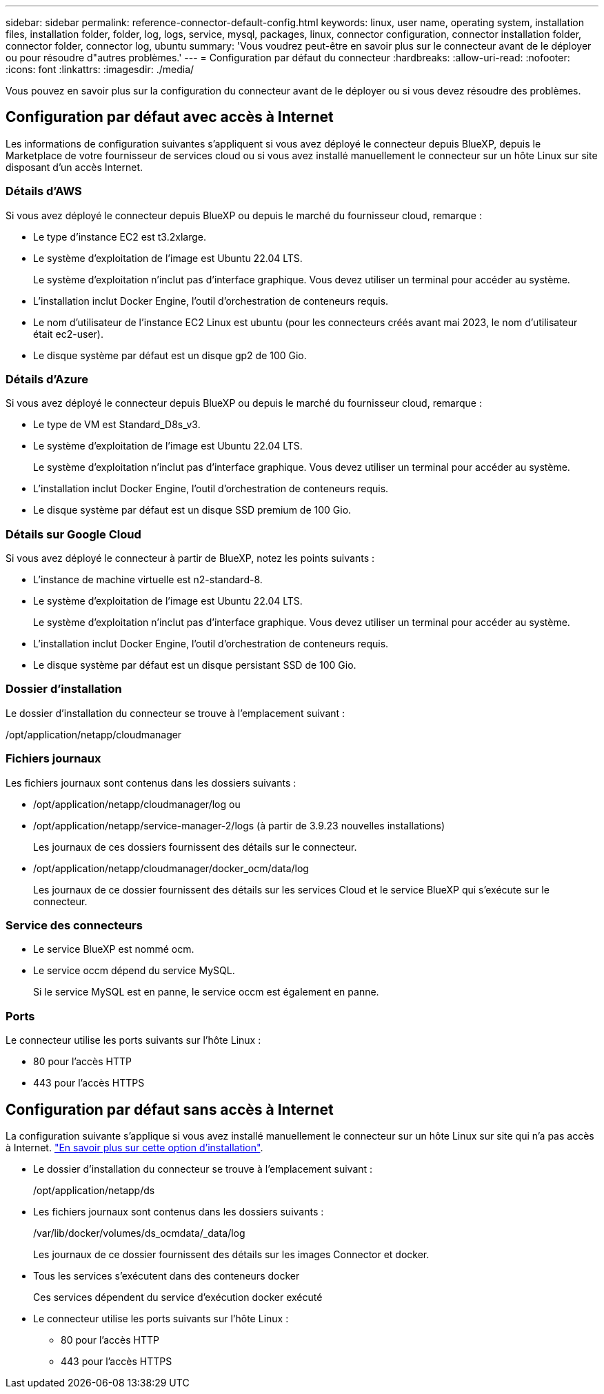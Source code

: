 ---
sidebar: sidebar 
permalink: reference-connector-default-config.html 
keywords: linux, user name, operating system, installation files, installation folder, folder, log, logs, service, mysql, packages, linux, connector configuration, connector installation folder, connector folder, connector log, ubuntu 
summary: 'Vous voudrez peut-être en savoir plus sur le connecteur avant de le déployer ou pour résoudre d"autres problèmes.' 
---
= Configuration par défaut du connecteur
:hardbreaks:
:allow-uri-read: 
:nofooter: 
:icons: font
:linkattrs: 
:imagesdir: ./media/


[role="lead"]
Vous pouvez en savoir plus sur la configuration du connecteur avant de le déployer ou si vous devez résoudre des problèmes.



== Configuration par défaut avec accès à Internet

Les informations de configuration suivantes s'appliquent si vous avez déployé le connecteur depuis BlueXP, depuis le Marketplace de votre fournisseur de services cloud ou si vous avez installé manuellement le connecteur sur un hôte Linux sur site disposant d'un accès Internet.



=== Détails d'AWS

Si vous avez déployé le connecteur depuis BlueXP ou depuis le marché du fournisseur cloud, remarque :

* Le type d'instance EC2 est t3.2xlarge.
* Le système d'exploitation de l'image est Ubuntu 22.04 LTS.
+
Le système d'exploitation n'inclut pas d'interface graphique. Vous devez utiliser un terminal pour accéder au système.

* L'installation inclut Docker Engine, l'outil d'orchestration de conteneurs requis.
* Le nom d'utilisateur de l'instance EC2 Linux est ubuntu (pour les connecteurs créés avant mai 2023, le nom d'utilisateur était ec2-user).
* Le disque système par défaut est un disque gp2 de 100 Gio.




=== Détails d'Azure

Si vous avez déployé le connecteur depuis BlueXP ou depuis le marché du fournisseur cloud, remarque :

* Le type de VM est Standard_D8s_v3.
* Le système d'exploitation de l'image est Ubuntu 22.04 LTS.
+
Le système d'exploitation n'inclut pas d'interface graphique. Vous devez utiliser un terminal pour accéder au système.

* L'installation inclut Docker Engine, l'outil d'orchestration de conteneurs requis.
* Le disque système par défaut est un disque SSD premium de 100 Gio.




=== Détails sur Google Cloud

Si vous avez déployé le connecteur à partir de BlueXP, notez les points suivants :

* L'instance de machine virtuelle est n2-standard-8.
* Le système d'exploitation de l'image est Ubuntu 22.04 LTS.
+
Le système d'exploitation n'inclut pas d'interface graphique. Vous devez utiliser un terminal pour accéder au système.

* L'installation inclut Docker Engine, l'outil d'orchestration de conteneurs requis.
* Le disque système par défaut est un disque persistant SSD de 100 Gio.




=== Dossier d'installation

Le dossier d'installation du connecteur se trouve à l'emplacement suivant :

/opt/application/netapp/cloudmanager



=== Fichiers journaux

Les fichiers journaux sont contenus dans les dossiers suivants :

* /opt/application/netapp/cloudmanager/log
ou
* /opt/application/netapp/service-manager-2/logs (à partir de 3.9.23 nouvelles installations)
+
Les journaux de ces dossiers fournissent des détails sur le connecteur.

* /opt/application/netapp/cloudmanager/docker_ocm/data/log
+
Les journaux de ce dossier fournissent des détails sur les services Cloud et le service BlueXP qui s'exécute sur le connecteur.





=== Service des connecteurs

* Le service BlueXP est nommé ocm.
* Le service occm dépend du service MySQL.
+
Si le service MySQL est en panne, le service occm est également en panne.





=== Ports

Le connecteur utilise les ports suivants sur l'hôte Linux :

* 80 pour l'accès HTTP
* 443 pour l'accès HTTPS




== Configuration par défaut sans accès à Internet

La configuration suivante s'applique si vous avez installé manuellement le connecteur sur un hôte Linux sur site qui n'a pas accès à Internet. link:task-quick-start-private-mode.html["En savoir plus sur cette option d'installation"].

* Le dossier d'installation du connecteur se trouve à l'emplacement suivant :
+
/opt/application/netapp/ds

* Les fichiers journaux sont contenus dans les dossiers suivants :
+
/var/lib/docker/volumes/ds_ocmdata/_data/log

+
Les journaux de ce dossier fournissent des détails sur les images Connector et docker.

* Tous les services s'exécutent dans des conteneurs docker
+
Ces services dépendent du service d'exécution docker exécuté

* Le connecteur utilise les ports suivants sur l'hôte Linux :
+
** 80 pour l'accès HTTP
** 443 pour l'accès HTTPS



